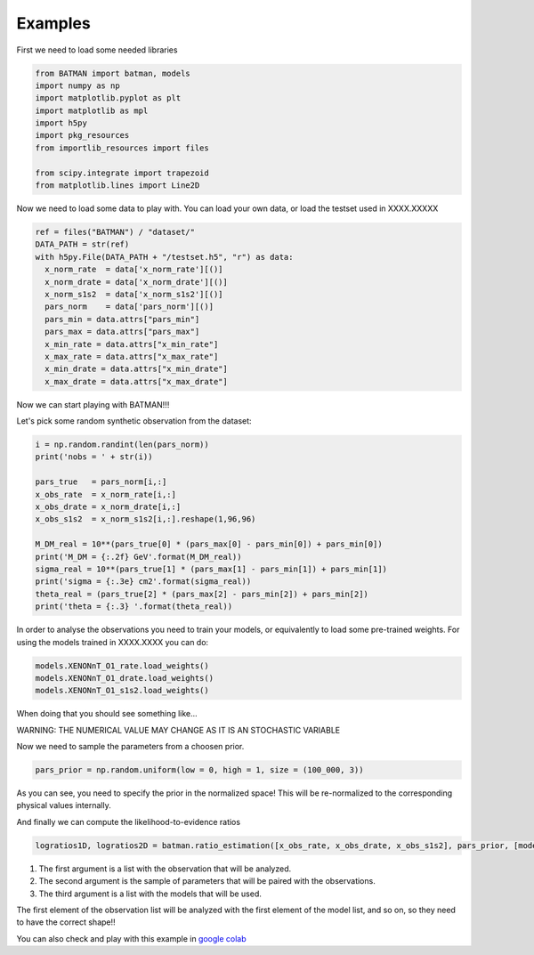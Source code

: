 .. raw:: html

    <style> .red {color:red} </style>
    
.. role:: red

Examples
--------

First we need to load some needed libraries

.. code-block:: python

    from BATMAN import batman, models
    import numpy as np
    import matplotlib.pyplot as plt
    import matplotlib as mpl
    import h5py
    import pkg_resources
    from importlib_resources import files
    
    from scipy.integrate import trapezoid
    from matplotlib.lines import Line2D


Now we need to load some data to play with.
You can load your own data, or load the testset used in XXXX.XXXXX

.. code-block:: python

    ref = files("BATMAN") / "dataset/"
    DATA_PATH = str(ref)
    with h5py.File(DATA_PATH + "/testset.h5", "r") as data:
      x_norm_rate  = data['x_norm_rate'][()]
      x_norm_drate = data['x_norm_drate'][()]
      x_norm_s1s2  = data['x_norm_s1s2'][()]
      pars_norm    = data['pars_norm'][()]
      pars_min = data.attrs["pars_min"]
      pars_max = data.attrs["pars_max"]
      x_min_rate = data.attrs["x_min_rate"]
      x_max_rate = data.attrs["x_max_rate"]
      x_min_drate = data.attrs["x_min_drate"]
      x_max_drate = data.attrs["x_max_drate"]
    

Now we can start playing with BATMAN!!!

Let's pick some random synthetic observation from the dataset:

.. code-block:: python

    i = np.random.randint(len(pars_norm))
    print('nobs = ' + str(i))
    
    pars_true   = pars_norm[i,:]
    x_obs_rate  = x_norm_rate[i,:]
    x_obs_drate = x_norm_drate[i,:]
    x_obs_s1s2  = x_norm_s1s2[i,:].reshape(1,96,96)
    
    M_DM_real = 10**(pars_true[0] * (pars_max[0] - pars_min[0]) + pars_min[0])
    print('M_DM = {:.2f} GeV'.format(M_DM_real))
    sigma_real = 10**(pars_true[1] * (pars_max[1] - pars_min[1]) + pars_min[1])
    print('sigma = {:.3e} cm2'.format(sigma_real))
    theta_real = (pars_true[2] * (pars_max[2] - pars_min[2]) + pars_min[2])
    print('theta = {:.3} '.format(theta_real))


In order to analyse the observations you need to train your models, or 
equivalently to load some pre-trained weights.
For using the models trained in XXXX.XXXX you can do:

.. code-block:: python

    models.XENONnT_O1_rate.load_weights()
    models.XENONnT_O1_drate.load_weights()
    models.XENONnT_O1_s1s2.load_weights()

When doing that you should see something like...

.. image:: loadweights.png

:red:`WARNING: THE NUMERICAL VALUE MAY CHANGE AS IT IS AN STOCHASTIC VARIABLE`

Now we need to sample the parameters from a choosen prior.

.. code-block:: python

    pars_prior = np.random.uniform(low = 0, high = 1, size = (100_000, 3))

As you can see, you need to specify the prior in the normalized space!
This will be re-normalized to the corresponding physical values internally.

And finally we can compute the likelihood-to-evidence ratios

.. code-block:: python

    logratios1D, logratios2D = batman.ratio_estimation([x_obs_rate, x_obs_drate, x_obs_s1s2], pars_prior, [models.XENONnT_O1_rate, models.XENONnT_O1_drate, models.XENONnT_O1_s1s2])
    

#. The first argument is a list with the observation that will be analyzed.
#. The second argument is the sample of parameters that will be paired with the observations.
#. The third argument is a list with the models that will be used.

:red:`The first element of the observation list will be analyzed with the first element of the model list, 
and so on, so they need to have the correct shape!!`


You can also check and play with this example in `google colab <https://github.com/Martindelosrios/BATMAN/blob/master/EXAMPLES/Example_1_colab.ipynb>`_
